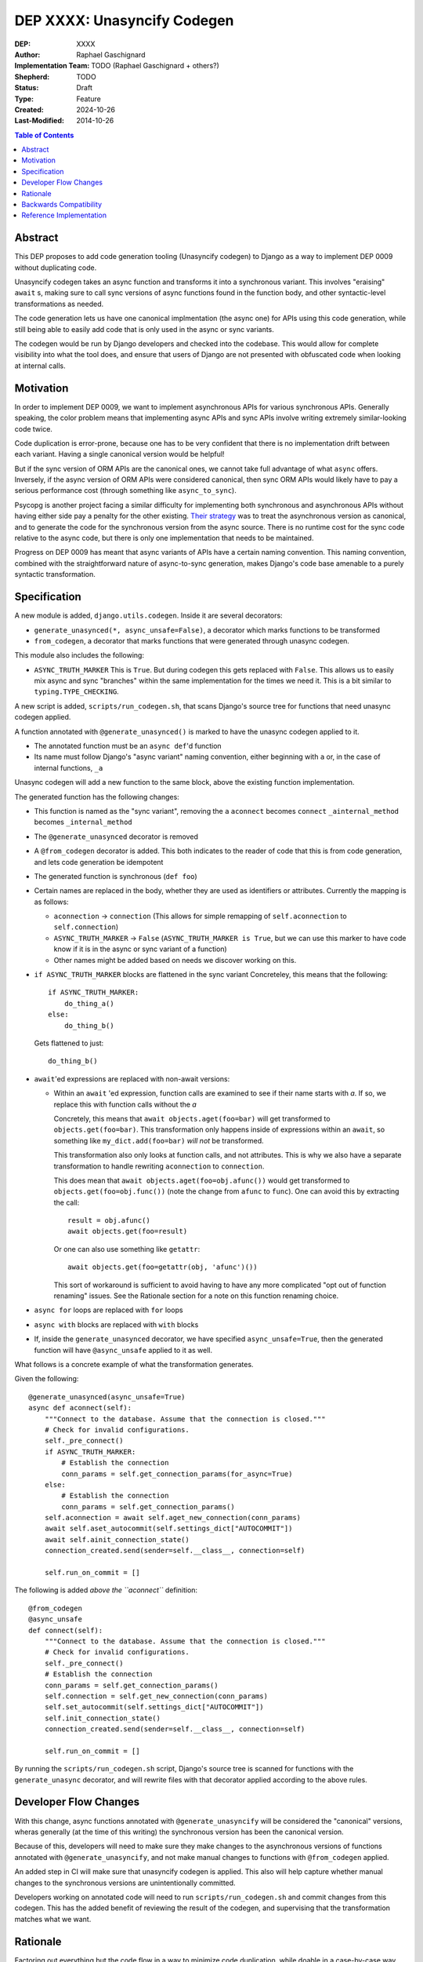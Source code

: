 ======================
DEP XXXX: Unasyncify Codegen
======================

:DEP: XXXX
:Author: Raphael Gaschignard
:Implementation Team: TODO (Raphael Gaschignard + others?)
:Shepherd: TODO
:Status: Draft
:Type: Feature
:Created: 2024-10-26
:Last-Modified: 2014-10-26

.. contents:: Table of Contents
   :depth: 3
   :local:

Abstract
========

This DEP proposes to add code generation tooling (Unasyncify codegen) to Django as a way to implement DEP 0009 without duplicating code.

Unasyncify codegen takes an async function and transforms it into a synchronous variant. This involves "eraising" ``await`` s, making sure to call sync versions of async functions found in the function body, and other syntactic-level transformations as needed.

The code generation lets us have one canonical implmentation (the async one) for APIs using this code generation, while still being able to easily add code that is only used in the async or sync variants.

The codegen would be run by Django developers and checked into the codebase. This would allow for complete visibility into what the tool does, and ensure that users of Django are not presented with obfuscated code when looking at internal calls.

Motivation
==========

In order to implement DEP 0009, we want to implement asynchronous APIs for various synchronous APIs. Generally speaking, the color problem means that implementing async APIs and sync APIs involve writing extremely similar-looking code twice.

Code duplication is error-prone, because one has to be very confident that there is no implementation drift between each variant. Having a single canonical version would be helpful!

But if the sync version of ORM APIs are the canonical ones, we cannot take full advantage of what ``async`` offers. Inversely, if the async version of ORM APIs were considered canonical, then sync ORM APIs would likely have to pay a serious performance cost (through something like ``async_to_sync``).

Psycopg is another project facing a similar difficulty for implementing both synchronous and asynchronous APIs without having either side pay a penalty for the other existing.
`Their strategy <https://www.psycopg.org/articles/2024/09/23/async-to-sync/>`_ was to treat the asynchronous version as canonical, and to generate the code for the synchronous version from the async source.
There is no runtime cost for the sync code relative to the async code, but there is only one implementation that needs to be maintained.

Progress on DEP 0009 has meant that async variants of APIs have a certain naming convention. This naming convention, combined with the straightforward nature of async-to-sync generation, makes Django's code base amenable to a purely syntactic transformation.

Specification
=============
A new module is added, ``django.utils.codegen``. Inside it are several decorators:

* ``generate_unasynced(*, async_unsafe=False)``, a decorator which marks functions to be transformed
* ``from_codegen``, a decorator that marks functions that were generated through unasync codegen.

This module also includes the following:

* ``ASYNC_TRUTH_MARKER``
  This is ``True``. But during codegen this gets replaced with ``False``. This allows us to easily mix async and sync "branches" within the same implementation for the times we need it.
  This is a bit similar to ``typing.TYPE_CHECKING``.

A new script is added, ``scripts/run_codegen.sh``, that scans Django's source tree for functions that need unasync codegen applied.

A function annotated with ``@generate_unasynced()`` is marked to have the unasync codegen applied to it.

* The annotated function must be an ``async def``'d function
* Its name must follow Django's "async variant" naming convention, either beginning with ``a`` or, in the case of internal functions, ``_a``

Unasync codegen will add a new function to the same block, above the existing function implementation.


The generated function has the following changes:

* This function is named as the "sync variant", removing the ``a``
  ``aconnect`` becomes ``connect``
  ``_ainternal_method`` becomes ``_internal_method``
* The ``@generate_unasynced`` decorator is removed
* A ``@from_codegen`` decorator is added. This both indicates to the reader of code that this is from code generation, and lets code generation be idempotent
* The generated function is synchronous (``def foo``)
* Certain names are replaced in the body, whether they are used as identifiers or attributes.
  Currently the mapping is as follows:

  * ``aconnection`` -> ``connection``
    (This allows for simple remapping of ``self.aconnection`` to ``self.connection``)
  * ``ASYNC_TRUTH_MARKER`` -> ``False``
    (``ASYNC_TRUTH_MARKER is True``, but we can use this marker to have code know if it is in the async or sync variant of a function)
  * Other names might be added based on needs we discover working on this.
* ``if ASYNC_TRUTH_MARKER`` blocks are flattened in the sync variant
  Concreteley, this means that the following::

    if ASYNC_TRUTH_MARKER:
        do_thing_a()
    else:
        do_thing_b()

  Gets flattened to just::

    do_thing_b()


* ``await``'ed  expressions are replaced with non-await versions:

  * Within an ``await`` 'ed expression, function calls are examined to see if their name starts with `a`. If so, we replace this with function calls without the `a`

    Concretely, this means that ``await objects.aget(foo=bar)`` will get transformed to ``objects.get(foo=bar)``.
    This transformation only happens inside of expressions within an ``await``, so something like ``my_dict.add(foo=bar)`` *will not* be transformed.

    This transformation also only looks at function calls, and not attributes. This is why we also have a separate transformation to handle rewriting ``aconnection`` to ``connection``.

    This does mean that ``await objects.aget(foo=obj.afunc())`` would get transformed to ``objects.get(foo=obj.func())`` (note the change from ``afunc`` to ``func``).
    One can avoid this by extracting the call::

      result = obj.afunc()
      await objects.get(foo=result)

    Or one can also use something like ``getattr``::

      await objects.get(foo=getattr(obj, 'afunc')())

    This sort of workaround is sufficient to avoid having to have any more complicated "opt out of function renaming" issues. See the Rationale section for a note on this function renaming choice.

* ``async for`` loops are replaced with ``for`` loops
* ``async with`` blocks are replaced with ``with`` blocks
* If, inside the ``generate_unasynced`` decorator, we have specified ``async_unsafe=True``, then the generated function will have ``@async_unsafe`` applied to it as well.


What follows is a concrete example of what the transformation generates.

Given the following::

    @generate_unasynced(async_unsafe=True)
    async def aconnect(self):
        """Connect to the database. Assume that the connection is closed."""
        # Check for invalid configurations.
        self._pre_connect()
        if ASYNC_TRUTH_MARKER:
            # Establish the connection
            conn_params = self.get_connection_params(for_async=True)
        else:
            # Establish the connection
            conn_params = self.get_connection_params()
        self.aconnection = await self.aget_new_connection(conn_params)
        await self.aset_autocommit(self.settings_dict["AUTOCOMMIT"])
        await self.ainit_connection_state()
        connection_created.send(sender=self.__class__, connection=self)

        self.run_on_commit = []

The following is added *above the ``aconnect``* definition::

    @from_codegen
    @async_unsafe
    def connect(self):
        """Connect to the database. Assume that the connection is closed."""
        # Check for invalid configurations.
        self._pre_connect()
        # Establish the connection
        conn_params = self.get_connection_params()
        self.connection = self.get_new_connection(conn_params)
        self.set_autocommit(self.settings_dict["AUTOCOMMIT"])
        self.init_connection_state()
        connection_created.send(sender=self.__class__, connection=self)

        self.run_on_commit = []


By running the ``scripts/run_codegen.sh`` script, Django's source tree is scanned for functions with the ``generate_unasync`` decorator, and will rewrite files with that decorator applied according to the above rules.

Developer Flow Changes
======================

With this change, async functions annotated with ``@generate_unasyncify`` will be considered the "canonical" versions, wheras generally (at the time of this writing) the synchronous version has been the canonical version.

Because of this, developers will need to make sure they make changes to the asynchronous versions of functions annotated with ``@generate_unasyncify``, and not make manual changes to functions with ``@from_codegen`` applied.

An added step in CI will make sure that unasyncify codegen is applied. This also will help capture whether manual changes to the synchronous versions are unintentionally committed.

Developers working on annotated code will need to run ``scripts/run_codegen.sh`` and commit changes from this codegen. This has the added benefit of reviewing the result of the codegen, and supervising that the transformation matches what we want.



Rationale
=========

Factoring out everything but the code flow in a way to minimize code duplication, while doable in a case-by-case way, ultimately means that code would need to be concerned more with async/sync compatibility than with readability as a whole. Factoring out small fragments of code for the sake of async/sync compatibility will make it harder to spot other issues. And even beyond that, the simple act of trying to keep function signatures in sync could lead to issues.

Run-time trickery to try and have a single implementation for both variants bring up the performance question. Load-time transformation of a single implementation would be costly.

Code generation is, fundamentally, legible. Though developers aren't directly writing the generated functions, the results will show up in code review, will be diffed against existing implementations, and won't be obfuscated when looked at by users of Django.

For the specific choice of function call renaming by looking at the name: Using ``a``-prefixed names as a proxy for "async variants of sync APIs" works unreasonably well based on Django's code base. It prevents having to generate a whole list of functions and lets the code transformation remain purely syntactic.

But importantly, this transformation (that happens *only in ``await`` expressions* and *only on names that are being called*) is legible. One can see the transformation happen (because it is checked in), and if someone identifies this issue, they can apply a workaround. Unlike any runtime routing, issues downstream of this rewrite will be visible immediately.

This codegen is aimed at supporting Django's efforts at maintaining these APIs, so we can rely on Django's specific naming conventions. It is not aimed at supporting other project's efforts at maintaining async and sync variants.

Backwards Compatibility
=======================

Because the annotation and transformations associated to it are opt-in, there are no backwards compatibility concerns. Discussion of handling backwards compatibility related to implementing DEP 0009 are out of scope, in the author's opinion, though very important.

Reference Implementation
========================

`This pull request <https://github.com/fcurella/django/pull/4>`_ includes an implementaiton of code generation to move from having sync and async implementations of functions handling database cursors, to a single async implementation (with the sync implementation being derived through code generation).

This code generation uses `libCST <https://libcst.readthedocs.io/en/latest/index.html>`_, which allows for code transformations that in particular preserve comments and whitespace layouts.
This implementation was done in a couple of hours, almost entirely thanks to the existence of ``libCST``. The simplicity of the implementation should be an indicator of the feasibility.


.. rubric:: Footnotes
.. [#color-problem] shortly: I can call sync functions from async functions but not async functions from sync ones. Idea originating from `This blog post <https://journal.stuffwithstuff.com/2015/02/01/what-color-is-your-function/>`_.
